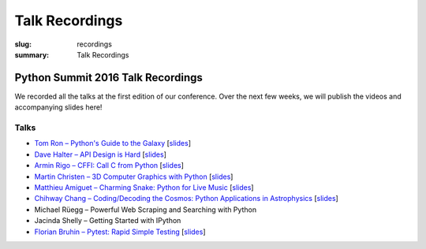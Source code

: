 Talk Recordings
###############

:slug: recordings
:summary: Talk Recordings

Python Summit 2016 Talk Recordings
==================================

We recorded all the talks at the first edition of our conference. Over the next
few weeks, we will publish the videos and accompanying slides here!

Talks
-----

- `Tom Ron – Python's Guide to the Galaxy <1-youtube_>`_
  [`slides <1-slides_>`_]
- `Dave Halter – API Design is Hard <2-youtube_>`_
  [`slides <2-slides_>`_]
- `Armin Rigo – CFFI: Call C from Python <3-youtube_>`_
  [`slides <3-slides_>`_]
- `Martin Christen – 3D Computer Graphics with Python <4-youtube_>`_
  [`slides <4-slides_>`_]
- `Matthieu Amiguet – Charming Snake: Python for Live Music <5-youtube_>`_
  [`slides <5-slides_>`_]
- `Chihway Chang – Coding/Decoding the Cosmos: Python Applications in Astrophysics <6-youtube_>`_
  [`slides <6-slides_>`_]
- Michael Rüegg – Powerful Web Scraping and Searching with Python
- Jacinda Shelly – Getting Started with IPython
- `Florian Bruhin – Pytest: Rapid Simple Testing <9-youtube_>`_
  [`slides <9-slides_>`_]

.. _1-youtube: https://www.youtube.com/watch?v=Q9AU_qETVd8
.. _1-slides: /files/1-slides-tom-ron-sps16.pdf
.. _2-youtube: https://www.youtube.com/watch?v=tPdC2D8wMos
.. _2-slides: /files/2-slides-dave-halter-sps16.pdf
.. _3-youtube: https://www.youtube.com/watch?v=xf7BpIKamgY
.. _3-slides: /files/2-slides-armin-rigo-sps16.pdf
.. _4-youtube: https://www.youtube.com/watch?v=OQY-MV_LEcw
.. _4-slides: /files/4-slides-martin-christen-sps16.pdf
.. _5-youtube: https://www.youtube.com/watch?v=StNoD8ZH-N4
.. _5-slides: http://www.matthieuamiguet.ch/media/misc/SPS16/
.. _6-youtube: https://www.youtube.com/watch?v=7OkJl2ochTM
.. _6-slides: /files/6-slides-chihway-chang-sps16.pdf
.. _9-youtube: https://www.youtube.com/watch?v=rCBHkQ_LVIs
.. _9-slides: /files/9-slides-florian-bruhin-sps16.html
